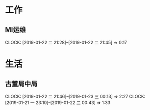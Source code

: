 


* 工作
** MI运维
   CLOCK: [2019-01-22 二 21:28]--[2019-01-22 二 21:45] =>  0:17
* 生活
** 古董局中局
   CLOCK: [2019-01-22 二 21:46]--[2019-01-23 三 00:13] =>  2:27
   CLOCK: [2019-01-21 一 23:10]--[2019-01-22 二 00:43] =>  1:33

